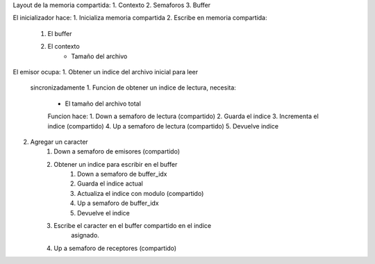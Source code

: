 Layout de la memoria compartida:
1. Contexto
2. Semaforos
3. Buffer


El inicializador hace:
1. Inicializa memoria compartida
2. Escribe en memoria compartida:
    1. El buffer
    2. El contexto
        - Tamaño del archivo

El emisor ocupa:
1. Obtener un indice del archivo inicial para leer
    sincronizadamente
    1. Funcion de obtener un indice de lectura, necesita:
        - El tamaño del archivo total
        Funcion hace:
        1. Down a semaforo de lectura (compartido)
        2. Guarda el indice
        3. Incrementa el indice (compartido)
        4. Up a semaforo de lectura (compartido)
        5. Devuelve indice
2. Agregar un caracter
    1. Down a semaforo de emisores (compartido)
    2. Obtener un indice para escribir en el buffer
        1. Down a semaforo de buffer_idx
        2. Guarda el indice actual
        3. Actualiza el indice con modulo (compartido)
        4. Up a semaforo de buffer_idx
        5. Devuelve el indice
    3. Escribe el caracter en el buffer compartido en el indice
        asignado.
    4. Up a semaforo de receptores (compartido)


